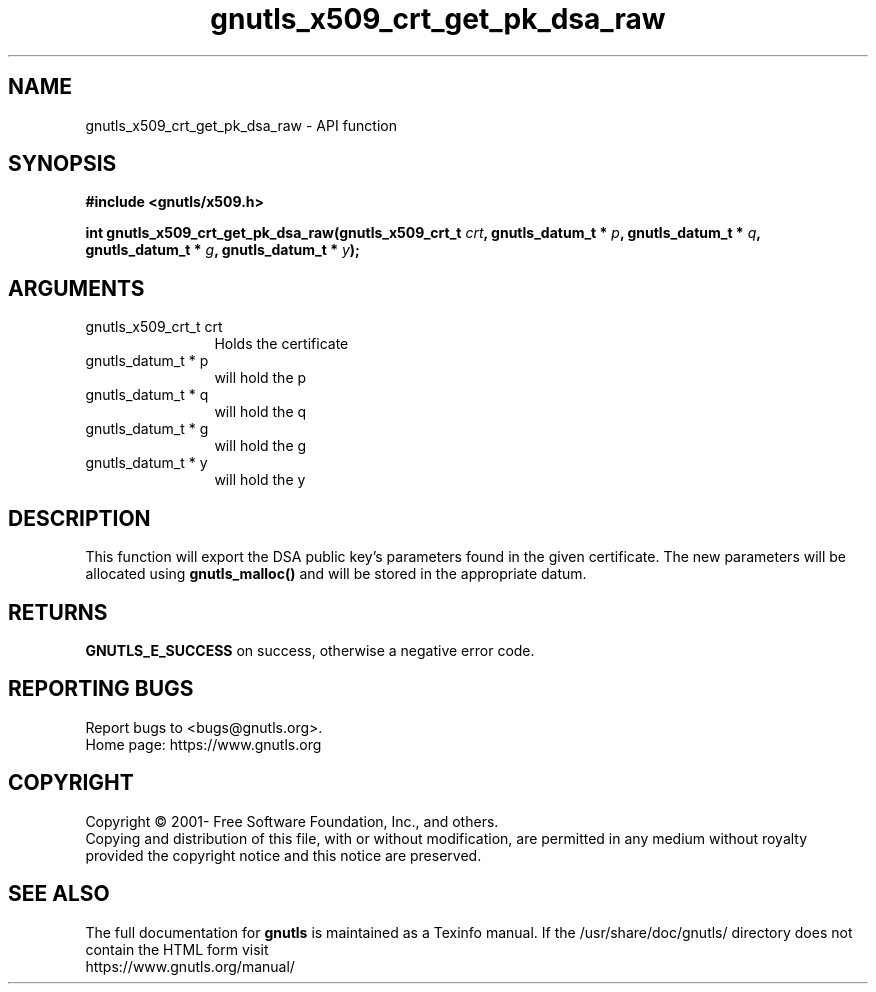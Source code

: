 .\" DO NOT MODIFY THIS FILE!  It was generated by gdoc.
.TH "gnutls_x509_crt_get_pk_dsa_raw" 3 "3.8.0" "gnutls" "gnutls"
.SH NAME
gnutls_x509_crt_get_pk_dsa_raw \- API function
.SH SYNOPSIS
.B #include <gnutls/x509.h>
.sp
.BI "int gnutls_x509_crt_get_pk_dsa_raw(gnutls_x509_crt_t " crt ", gnutls_datum_t * " p ", gnutls_datum_t * " q ", gnutls_datum_t * " g ", gnutls_datum_t * " y ");"
.SH ARGUMENTS
.IP "gnutls_x509_crt_t crt" 12
Holds the certificate
.IP "gnutls_datum_t * p" 12
will hold the p
.IP "gnutls_datum_t * q" 12
will hold the q
.IP "gnutls_datum_t * g" 12
will hold the g
.IP "gnutls_datum_t * y" 12
will hold the y
.SH "DESCRIPTION"
This function will export the DSA public key's parameters found in
the given certificate.  The new parameters will be allocated using
\fBgnutls_malloc()\fP and will be stored in the appropriate datum.
.SH "RETURNS"
\fBGNUTLS_E_SUCCESS\fP on success, otherwise a negative error code.
.SH "REPORTING BUGS"
Report bugs to <bugs@gnutls.org>.
.br
Home page: https://www.gnutls.org

.SH COPYRIGHT
Copyright \(co 2001- Free Software Foundation, Inc., and others.
.br
Copying and distribution of this file, with or without modification,
are permitted in any medium without royalty provided the copyright
notice and this notice are preserved.
.SH "SEE ALSO"
The full documentation for
.B gnutls
is maintained as a Texinfo manual.
If the /usr/share/doc/gnutls/
directory does not contain the HTML form visit
.B
.IP https://www.gnutls.org/manual/
.PP

